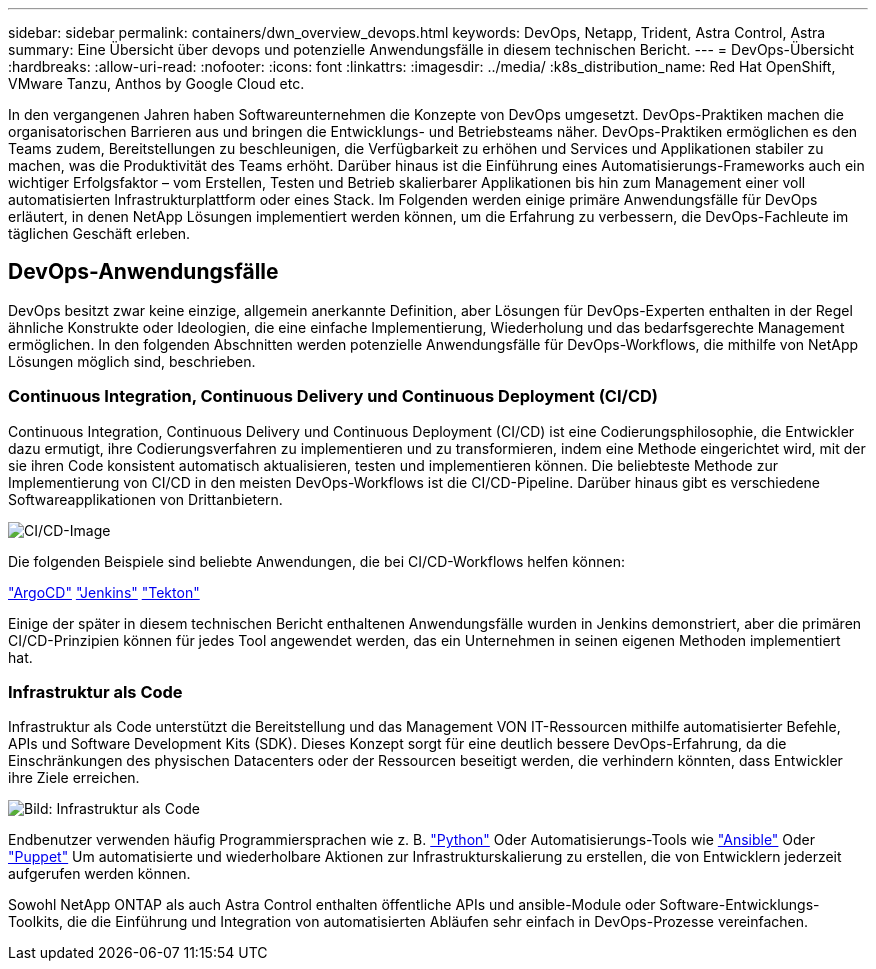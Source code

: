 ---
sidebar: sidebar 
permalink: containers/dwn_overview_devops.html 
keywords: DevOps, Netapp, Trident, Astra Control, Astra 
summary: Eine Übersicht über devops und potenzielle Anwendungsfälle in diesem technischen Bericht. 
---
= DevOps-Übersicht
:hardbreaks:
:allow-uri-read: 
:nofooter: 
:icons: font
:linkattrs: 
:imagesdir: ../media/
:k8s_distribution_name: Red Hat OpenShift, VMware Tanzu, Anthos by Google Cloud etc.


[role="lead"]
In den vergangenen Jahren haben Softwareunternehmen die Konzepte von DevOps umgesetzt. DevOps-Praktiken machen die organisatorischen Barrieren aus und bringen die Entwicklungs- und Betriebsteams näher. DevOps-Praktiken ermöglichen es den Teams zudem, Bereitstellungen zu beschleunigen, die Verfügbarkeit zu erhöhen und Services und Applikationen stabiler zu machen, was die Produktivität des Teams erhöht. Darüber hinaus ist die Einführung eines Automatisierungs-Frameworks auch ein wichtiger Erfolgsfaktor – vom Erstellen, Testen und Betrieb skalierbarer Applikationen bis hin zum Management einer voll automatisierten Infrastrukturplattform oder eines Stack. Im Folgenden werden einige primäre Anwendungsfälle für DevOps erläutert, in denen NetApp Lösungen implementiert werden können, um die Erfahrung zu verbessern, die DevOps-Fachleute im täglichen Geschäft erleben.



== DevOps-Anwendungsfälle

DevOps besitzt zwar keine einzige, allgemein anerkannte Definition, aber Lösungen für DevOps-Experten enthalten in der Regel ähnliche Konstrukte oder Ideologien, die eine einfache Implementierung, Wiederholung und das bedarfsgerechte Management ermöglichen. In den folgenden Abschnitten werden potenzielle Anwendungsfälle für DevOps-Workflows, die mithilfe von NetApp Lösungen möglich sind, beschrieben.



=== Continuous Integration, Continuous Delivery und Continuous Deployment (CI/CD)

Continuous Integration, Continuous Delivery und Continuous Deployment (CI/CD) ist eine Codierungsphilosophie, die Entwickler dazu ermutigt, ihre Codierungsverfahren zu implementieren und zu transformieren, indem eine Methode eingerichtet wird, mit der sie ihren Code konsistent automatisch aktualisieren, testen und implementieren können. Die beliebteste Methode zur Implementierung von CI/CD in den meisten DevOps-Workflows ist die CI/CD-Pipeline. Darüber hinaus gibt es verschiedene Softwareapplikationen von Drittanbietern.

image:dwn_image_16.png["CI/CD-Image"]

Die folgenden Beispiele sind beliebte Anwendungen, die bei CI/CD-Workflows helfen können:

https://argoproj.github.io/cd/["ArgoCD"]
https://jenkins.io["Jenkins"]
https://tekton.dev["Tekton"]

Einige der später in diesem technischen Bericht enthaltenen Anwendungsfälle wurden in Jenkins demonstriert, aber die primären CI/CD-Prinzipien können für jedes Tool angewendet werden, das ein Unternehmen in seinen eigenen Methoden implementiert hat.



=== Infrastruktur als Code

Infrastruktur als Code unterstützt die Bereitstellung und das Management VON IT-Ressourcen mithilfe automatisierter Befehle, APIs und Software Development Kits (SDK). Dieses Konzept sorgt für eine deutlich bessere DevOps-Erfahrung, da die Einschränkungen des physischen Datacenters oder der Ressourcen beseitigt werden, die verhindern könnten, dass Entwickler ihre Ziele erreichen.

image:dwn_image_17.png["Bild: Infrastruktur als Code"]

Endbenutzer verwenden häufig Programmiersprachen wie z. B. https://www.python.org/["Python"] Oder Automatisierungs-Tools wie https://www.ansible.com/["Ansible"] Oder https://puppet.com/["Puppet"] Um automatisierte und wiederholbare Aktionen zur Infrastrukturskalierung zu erstellen, die von Entwicklern jederzeit aufgerufen werden können.

Sowohl NetApp ONTAP als auch Astra Control enthalten öffentliche APIs und ansible-Module oder Software-Entwicklungs-Toolkits, die die Einführung und Integration von automatisierten Abläufen sehr einfach in DevOps-Prozesse vereinfachen.
